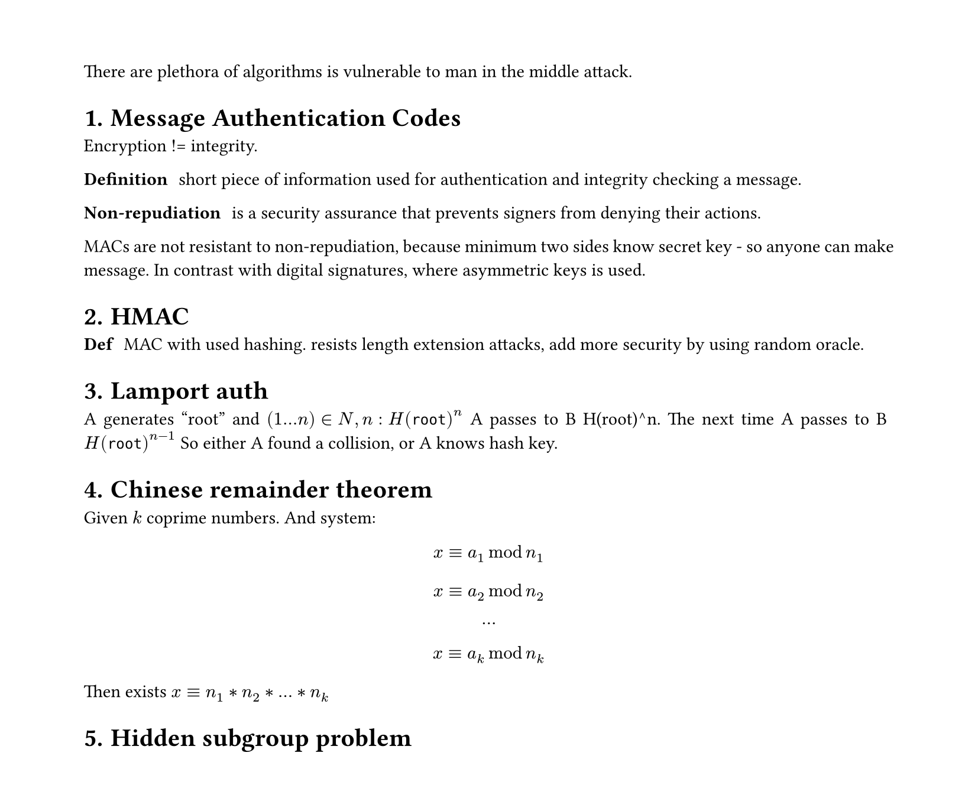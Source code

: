 #set heading(numbering: "1.")
#set text(
  font: "Times New Roman",
  size: 11pt
)
#set page(
  paper: "a4",
  margin: (x: 1.8cm, y: 1.4cm),
  height: auto
)
#set par(
  justify: true,
)


There are plethora of algorithms is vulnerable to man in the middle attack.

= Message Authentication Codes
Encryption != integrity.

/ Definition: short piece of information used for authentication and integrity checking a message.

/ Non-repudiation: is a security assurance that prevents signers from denying their actions. 
MACs are not resistant to non-repudiation, because minimum two sides know secret key - so anyone can make message. 
In contrast with digital signatures, where asymmetric keys is used.

= HMAC

/ Def: MAC with used hashing. resists length extension attacks, add more security by using random oracle.

= Lamport auth

A generates "root" and $(1...n) in N, n: H(root)^n$
A passes to B H(root)^n. The next time A passes to B $H(root)^(n-1)$
So either A found a collision, or A knows hash key.

= Chinese remainder theorem
Given $k$ coprime numbers. And system:
$ x eq.triple a_1 mod n_1 $
$ x eq.triple a_2 mod n_2 $
$ ... $
$ x eq.triple a_k mod n_k $

Then exists $x eq.triple n_1*n_2*...*n_k$

= Hidden subgroup problem


